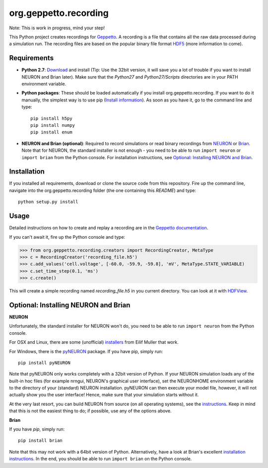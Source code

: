 org.geppetto.recording
======================

Note: This is work in progress, mind your step!

This Python project creates recordings for `Geppetto <www.geppetto.org>`_.
A recording is a file that contains all the raw data processed during a simulation run.
The recording files are based on the popular binary file format `HDF5 <http://www.hdfgroup.org/HDF5/>`_
(more information to come).

Requirements
------------

- **Python 2.7**: `Download <https://www.python.org/download>`_ and install
  (Tip: Use the 32bit version, it will save you a lot of trouble if you want to install NEURON and Brian later).
  Make sure that the *Python27* and *Python27/Scripts* directories are in your PATH environment variable.

- **Python packages**: These should be loaded automatically if you install org.geppetto.recording.
  If you want to do it manually, the simplest way is to use
  pip (`Install information <http://pip.readthedocs.org/en/latest/installing.html>`_).
  As soon as you have it, go to the command line and type::

    pip install h5py
    pip install numpy
    pip install enum

- **NEURON and Brian (optional)**: Required to record simulations or read binary recordings
  from `NEURON <http://www.neuron.yale.edu/neuron/>`_ or `Brian <http://briansimulator.org/>`_.
  Note that for NEURON, the standard installer is not enough - you need to be able to run ``import neuron`` or
  ``import brian`` from the Python console.
  For installation instructions, see `Optional: Installing NEURON and Brian`_.

Installation
------------
If you installed all requirements, download or clone the source code from this repository.
Fire up the command line, navigate into the org.geppetto.recording folder (the one containing this *README*) and type::

    python setup.py install

Usage
-----
Detailed instructions on how to create and replay a recording are in the
`Geppetto documentation <http://docs.geppetto.org/en/latest/recordingandreplaying.html>`_.

If you can't await it, fire up the Python console and type:

>>> from org.geppetto.recording.creators import RecordingCreator, MetaType
>>> c = RecordingCreator('recording_file.h5')
>>> c.add_values('cell.voltage', [-60.0, -59.9, -59.8], 'mV', MetaType.STATE_VARIABLE)
>>> c.set_time_step(0.1, 'ms')
>>> c.create()

This will create a simple recording named *recording_file.h5* in you current directory.
You can look at it with `HDFView <http://www.hdfgroup.org/products/java/hdfview/>`_.

Optional: Installing NEURON and Brian
-------------------------------------

**NEURON**

Unfortunately, the standard installer for NEURON won't do, you need to be able to run ``import neuron`` from the
Python console.

For OSX and Linux, there are some (unofficial)
`installers <http://neuralensemble.org/people/eilifmuller/software.html>`_ from Eilif Muller that work.

For Windows, there is the `pyNEURON <https://bitbucket.org/uric/pyneuron/wiki/Home>`_ package.
If you have pip, simply run::

    pip install pyNEURON

Note that pyNEURON only works completely with a 32bit version of Python.
If your NEURON simulation loads any of the built-in hoc files (for example nrngui, NEURON's graphical user interface),
set the NEURONHOME environment variable to the directory of your (standard) NEURON installation.
pyNEURON can then execute your model file, however, it will not actually show you the user interface!
Hence, make sure that your simulation starts without it.

At the very last resort, you can build NEURON from source (on all operating systems),
see the `instructions <http://www.neuron.yale.edu/neuron/download/getstd>`_.
Keep in mind that this is not the easiest thing to do; if possible, use any of the options above.

**Brian**

If you have `pip`, simply run::

    pip install brian

Note that this may not work with a 64bit version of Python. Alternatively, have a look at Brian's excellent
`installation instructions <http://www.briansimulator.org/docs/installation.html>`_. In the end, you should be able
to run ``import brian`` on the Python console.
